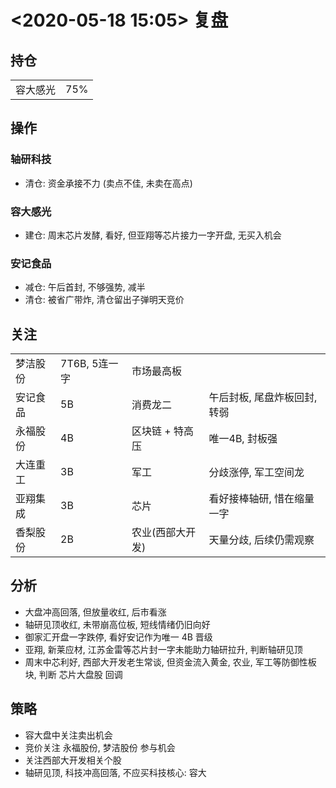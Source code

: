 * <2020-05-18 15:05> 复盘
** 持仓
   | 容大感光 | 75% |
** 操作
*** 轴研科技
    * 清仓: 资金承接不力 (卖点不佳, 未卖在高点)
*** 容大感光
    * 建仓: 周末芯片发酵, 看好, 但亚翔等芯片接力一字开盘, 无买入机会
*** 安记食品
    * 减仓: 午后首封, 不够强势, 减半
    * 清仓: 被省广带炸, 清仓留出子弹明天竞价
** 关注
   | 梦洁股份 | 7T6B, 5连一字 | 市场最高板       |                              |
   | 安记食品 | 5B            | 消费龙二         | 午后封板, 尾盘炸板回封, 转弱 |
   | 永福股份 | 4B            | 区块链 + 特高压  | 唯一4B, 封板强               |
   | 大连重工 | 3B            | 军工             | 分歧涨停, 军工空间龙         |
   | 亚翔集成 | 3B            | 芯片             | 看好接棒轴研, 惜在缩量一字   |
   | 香梨股份 | 2B            | 农业(西部大开发) | 天量分歧, 后续仍需观察       |
** 分析
   * 大盘冲高回落, 但放量收红, 后市看涨
   * 轴研见顶收红, 未带崩高位板, 短线情绪仍旧向好
   * 御家汇开盘一字跌停, 看好安记作为唯一 4B 晋级
   * 亚翔, 新莱应材, 江苏金雷等芯片封一字未能助力轴研拉升, 判断轴研见顶
   * 周末中芯利好, 西部大开发老生常谈, 但资金流入黄金, 农业, 军工等防御性板块, 判断 芯片大盘股 回调
** 策略
   * 容大盘中关注卖出机会
   * 竞价关注 永福股份, 梦洁股份 参与机会
   * 关注西部大开发相关个股
   * 轴研见顶, 科技冲高回落, 不应买科技核心: 容大
